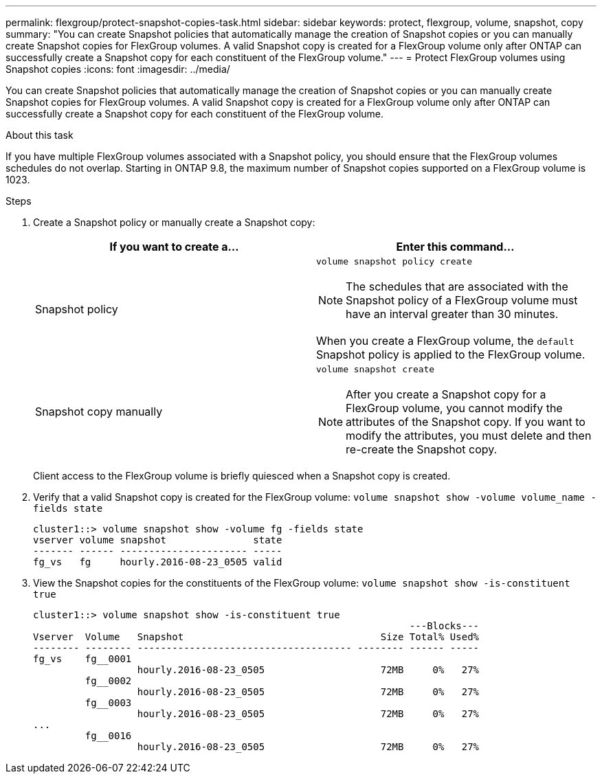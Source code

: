 ---
permalink: flexgroup/protect-snapshot-copies-task.html
sidebar: sidebar
keywords: protect, flexgroup, volume, snapshot, copy
summary: "You can create Snapshot policies that automatically manage the creation of Snapshot copies or you can manually create Snapshot copies for FlexGroup volumes. A valid Snapshot copy is created for a FlexGroup volume only after ONTAP can successfully create a Snapshot copy for each constituent of the FlexGroup volume."
---
= Protect FlexGroup volumes using Snapshot copies
:icons: font
:imagesdir: ../media/

[.lead]
You can create Snapshot policies that automatically manage the creation of Snapshot copies or you can manually create Snapshot copies for FlexGroup volumes. A valid Snapshot copy is created for a FlexGroup volume only after ONTAP can successfully create a Snapshot copy for each constituent of the FlexGroup volume.

.About this task

If you have multiple FlexGroup volumes associated with a Snapshot policy, you should ensure that the FlexGroup volumes schedules do not overlap. Starting in ONTAP 9.8, the maximum number of Snapshot copies supported on a FlexGroup volume is 1023.

.Steps

. Create a Snapshot policy or manually create a Snapshot copy:
+
[cols="2*",options="header"]
|===
| If you want to create a...| Enter this command...
a|
Snapshot policy
a|
`volume snapshot policy create`
[NOTE]
====
The schedules that are associated with the Snapshot policy of a FlexGroup volume must have an interval greater than 30 minutes.
====

When you create a FlexGroup volume, the `default` Snapshot policy is applied to the FlexGroup volume.
a|
Snapshot copy manually
a|
`volume snapshot create`
[NOTE]
====
After you create a Snapshot copy for a FlexGroup volume, you cannot modify the attributes of the Snapshot copy. If you want to modify the attributes, you must delete and then re-create the Snapshot copy.
====
|===
Client access to the FlexGroup volume is briefly quiesced when a Snapshot copy is created.

. Verify that a valid Snapshot copy is created for the FlexGroup volume: `volume snapshot show -volume volume_name -fields state`
+
----
cluster1::> volume snapshot show -volume fg -fields state
vserver volume snapshot               state
------- ------ ---------------------- -----
fg_vs   fg     hourly.2016-08-23_0505 valid
----

. View the Snapshot copies for the constituents of the FlexGroup volume: `volume snapshot show -is-constituent true`
+
----
cluster1::> volume snapshot show -is-constituent true
                                                                 ---Blocks---
Vserver  Volume   Snapshot                                  Size Total% Used%
-------- -------- ------------------------------------- -------- ------ -----
fg_vs    fg__0001
                  hourly.2016-08-23_0505                    72MB     0%   27%
         fg__0002
                  hourly.2016-08-23_0505                    72MB     0%   27%
         fg__0003
                  hourly.2016-08-23_0505                    72MB     0%   27%
...
         fg__0016
                  hourly.2016-08-23_0505                    72MB     0%   27%
----
